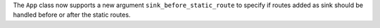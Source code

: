 The ``App`` class now supports a new argument ``sink_before_static_route``
to specify if routes added as sink should be handled before or after
the static routes.
